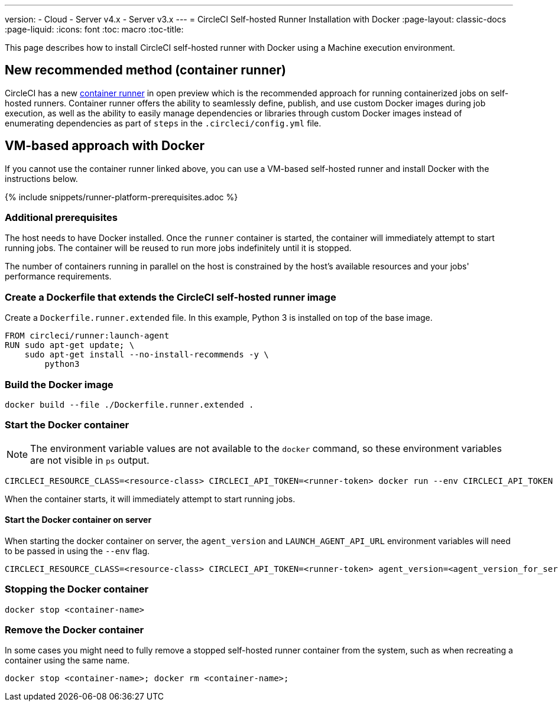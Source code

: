 ---
version:
- Cloud
- Server v4.x
- Server v3.x
---
= CircleCI Self-hosted Runner Installation with Docker
:page-layout: classic-docs
:page-liquid:
:icons: font
:toc: macro
:toc-title:

This page describes how to install CircleCI self-hosted runner with Docker using a Machine execution environment.

[#new-recommended-method-container-runner]
== New recommended method (container runner)

CircleCI has a new <<container-runner#,container runner>> in open preview which is the recommended approach for running containerized jobs on self-hosted runners. Container runner offers the ability to seamlessly define, publish, and use custom Docker images during job execution, as well as the ability to easily manage dependencies or libraries through custom Docker images instead of enumerating dependencies as part of `steps` in the `.circleci/config.yml` file.

[#vm-approach-with-docker]
== VM-based approach with Docker

If you cannot use the container runner linked above, you can use a VM-based self-hosted runner and install Docker with the instructions below.

{% include snippets/runner-platform-prerequisites.adoc %}

[#additional-prerequisites]
=== Additional prerequisites

The host needs to have Docker installed. Once the `runner` container is started, the container will immediately attempt to start running jobs. The container will be reused to run more jobs indefinitely until it is stopped.

The number of containers running in parallel on the host is constrained by the host's available resources and your jobs' performance requirements.

[#create-a-dockerfile-that-extends-the-circleci-self-hosted-runner-image]
=== Create a Dockerfile that extends the CircleCI self-hosted runner image

Create a `Dockerfile.runner.extended` file. In this example, Python 3 is installed on top of the base image.

```dockerfile
FROM circleci/runner:launch-agent
RUN sudo apt-get update; \
    sudo apt-get install --no-install-recommends -y \
        python3
```

[#build-the-docker-image]
=== Build the Docker image

```shell
docker build --file ./Dockerfile.runner.extended .
```

[#start-the-docker-container]
=== Start the Docker container

NOTE: The environment variable values are not available to the `docker` command, so these environment variables are not visible in `ps` output.

```shell
CIRCLECI_RESOURCE_CLASS=<resource-class> CIRCLECI_API_TOKEN=<runner-token> docker run --env CIRCLECI_API_TOKEN --env CIRCLECI_RESOURCE_CLASS --name <container-name> <image-id-from-previous-step>
```

When the container starts, it will immediately attempt to start running jobs.

[#start-the-docker-container-on-server]
==== Start the Docker container on server

When starting the docker container on server, the `agent_version` and `LAUNCH_AGENT_API_URL` environment variables will need to be passed in using the `--env` flag.

```shell
CIRCLECI_RESOURCE_CLASS=<resource-class> CIRCLECI_API_TOKEN=<runner-token> agent_version=<agent_version_for_server> LAUNCH_AGENT_API_URL=<server_host_name> docker run --env agent_version --env LAUNCH_AGENT_API_URL --env CIRCLECI_API_TOKEN --env CIRCLECI_RESOURCE_CLASS --name <container-name> <image-id-from-previous-step>
```

[#stopping-the-docker-container]
=== Stopping the Docker container

```shell
docker stop <container-name>
```

[#remove-the-docker-container]
=== Remove the Docker container

In some cases you might need to fully remove a stopped self-hosted runner container from the system, such as when recreating a container using the same name.

```shell
docker stop <container-name>; docker rm <container-name>;
```
